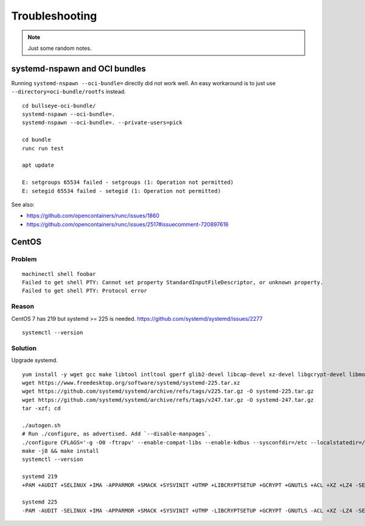 ###############
Troubleshooting
###############

.. note::

    Just some random notes.


******************************
systemd-nspawn and OCI bundles
******************************

Running ``systemd-nspawn --oci-bundle=`` directly did not work well. An easy
workaround is to just use ``--directory=oci-bundle/rootfs`` instead.

::

    cd bullseye-oci-bundle/
    systemd-nspawn --oci-bundle=.
    systemd-nspawn --oci-bundle=. --private-users=pick

    cd bundle
    runc run test

    apt update

    E: setgroups 65534 failed - setgroups (1: Operation not permitted)
    E: setegid 65534 failed - setegid (1: Operation not permitted)

See also:

- https://github.com/opencontainers/runc/issues/1860
- https://github.com/opencontainers/runc/issues/2517#issuecomment-720897616


******
CentOS
******

Problem
=======
::

    machinectl shell foobar
    Failed to get shell PTY: Cannot set property StandardInputFileDescriptor, or unknown property.
    Failed to get shell PTY: Protocol error

Reason
======

CentOS 7 has 219 but systemd >= 225 is needed.
https://github.com/systemd/systemd/issues/2277

::

    systemctl --version


Solution
========

Upgrade systemd.

::

    yum install -y wget gcc make libtool intltool gperf glib2-devel libcap-devel xz-devel libgcrypt-devel libmount-devel
    wget https://www.freedesktop.org/software/systemd/systemd-225.tar.xz
    wget https://github.com/systemd/systemd/archive/refs/tags/v225.tar.gz -O systemd-225.tar.gz
    wget https://github.com/systemd/systemd/archive/refs/tags/v247.tar.gz -O systemd-247.tar.gz
    tar -xzf; cd

    ./autogen.sh
    # Run ./configure, as advertised. Add `--disable-manpages`.
    ./configure CFLAGS='-g -O0 -ftrapv' --enable-compat-libs --enable-kdbus --sysconfdir=/etc --localstatedir=/var --libdir=/usr/lib64 --disable-manpages
    make -j8 && make install
    systemctl --version

    systemd 219
    +PAM +AUDIT +SELINUX +IMA -APPARMOR +SMACK +SYSVINIT +UTMP +LIBCRYPTSETUP +GCRYPT +GNUTLS +ACL +XZ +LZ4 -SECCOMP +BLKID +ELFUTILS +KMOD +IDN

    systemd 225
    -PAM -AUDIT -SELINUX +IMA -APPARMOR +SMACK +SYSVINIT +UTMP -LIBCRYPTSETUP +GCRYPT -GNUTLS -ACL +XZ -LZ4 -SECCOMP -BLKID -ELFUTILS -KMOD -IDN
